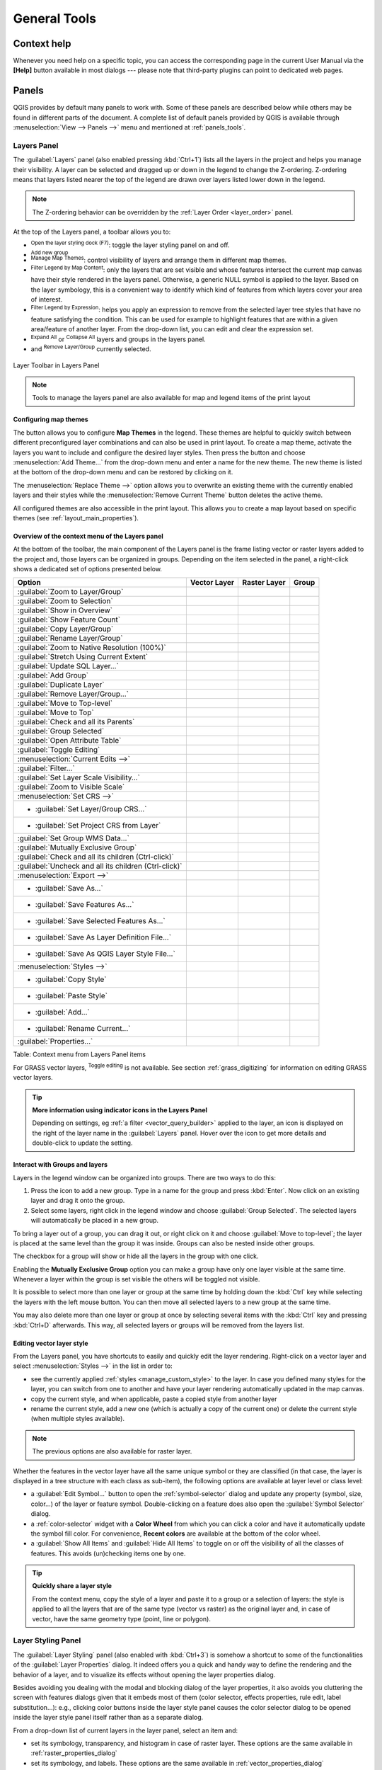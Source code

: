 .. only:: html

   |updatedisclaimer|

.. Purpose: This chapter aims to describe generic tools that can be used even
.. if the user is in another chapter.

.. _general_tools:

*************
General Tools
*************

.. only:: html

   .. contents::
      :local:

.. _`context_help`:

Context help
============

.. index::
   single: Context help

Whenever you need help on a specific topic, you can access the corresponding
page in the current User Manual via the
**[Help]** button available in most dialogs --- please note that third-party
plugins can point to dedicated web pages.

.. index:: Panels

Panels
=======
QGIS provides by default many panels to work with.
Some of these panels are described below while others may be found in different
parts of the document. A complete list of default panels provided by QGIS is
available through :menuselection:`View --> Panels -->` menu and mentioned at
:ref:`panels_tools`.

.. index:: Panels; Layers
.. _`label_legend`:

Layers Panel
------------

.. index::
   single: Legend

The :guilabel:`Layers` panel (also enabled pressing :kbd:`Ctrl+1`) lists all
the layers in the project and helps you
manage their visibility. A layer can be selected and dragged up or down in the
legend to change the Z-ordering. Z-ordering means that layers listed nearer the
top of the legend are drawn over layers listed lower down in the legend.

.. note:: The Z-ordering behavior can be overridden by the
   :ref:`Layer Order <layer_order>` panel.

At the top of the Layers panel, a toolbar allows you to:


* |symbology| :sup:`Open the layer styling dock (F7)`: toggle the layer styling
  panel on and off.
* |addGroup| :sup:`Add new group`
* |showMapTheme| :sup:`Manage Map Themes`: control visibility of layers and 
  arrange them in different map themes. 
* |filterMap| :sup:`Filter Legend by Map Content`: only the layers that are set
  visible and whose features intersect the current map canvas have their style
  rendered in the layers panel. Otherwise, a generic NULL symbol is applied to
  the layer. Based on the layer symbology, this is a convenient way to identify
  which kind of features from which layers cover your area of interest.
* |expressionFilter| :sup:`Filter Legend by Expression`: helps you apply an
  expression to remove from the selected layer tree styles that have no feature
  satisfying the condition. This can be used for example to highlight features
  that are within a given area/feature of another layer.
  From the drop-down list, you can edit and clear the expression set.
* |expandTree| :sup:`Expand All` or |collapseTree| :sup:`Collapse All`
  layers and groups in the layers panel.
* and |removeLayer| :sup:`Remove Layer/Group` currently selected.

.. _figure_layer_toolbar:

.. figure:: img/layer_toolbar.png
   :align: center

   Layer Toolbar in Layers Panel

.. note::
   Tools to manage the layers panel are also available for map
   and legend items of the print layout

.. index:: Map themes
.. _map_themes:

Configuring map themes
......................

The button |showMapTheme| allows you to configure **Map Themes** in the legend.
These themes are helpful to quickly switch between different preconfigured layer 
combinations and can also be used in print layout. 
To create a map theme, activate the layers you want to include and configure 
the desired layer styles. Then press the |showMapTheme| button and choose 
:menuselection:`Add Theme...` from the drop-down menu and enter a name for the new theme.
The new theme is listed at the bottom of the drop-down menu and can be restored by
clicking on it.

The :menuselection:`Replace Theme -->` option allows you to overwrite an existing theme
with the currently enabled layers and their styles while the 
:menuselection:`Remove Current Theme` button deletes the active theme.

All configured themes are also accessible in the print layout. This allows you
to create a map layout based on specific themes (see :ref:`layout_main_properties`).

Overview of the context menu of the Layers panel
................................................

At the bottom of the toolbar, the main component of the Layers panel is the
frame listing vector or raster layers added to the project and, those layers
can be organized in groups. Depending on the item selected in the panel, a
right-click shows a dedicated set of options presented below.

=================================================================  ==================  =================  =============
Option                                                             Vector Layer        Raster Layer       Group
=================================================================  ==================  =================  =============
|zoomToLayer| :guilabel:`Zoom to Layer/Group`                      |checkbox|          |checkbox|         |checkbox|
|zoomToLayer| :guilabel:`Zoom to Selection`                        |checkbox|          \                  \
|inOverview| :guilabel:`Show in Overview`                          |checkbox|          |checkbox|         \
:guilabel:`Show Feature Count`                                     |checkbox|          \                  \
:guilabel:`Copy Layer/Group`                                       |checkbox|          |checkbox|         |checkbox|
:guilabel:`Rename Layer/Group`                                     |checkbox|          |checkbox|         |checkbox|
|zoomActual| :guilabel:`Zoom to Native Resolution (100%)`          \                   |checkbox|         \
:guilabel:`Stretch Using Current Extent`                           \                   |checkbox|         \
|dbManager| :guilabel:`Update SQL Layer...`                        |checkbox|          \                  \
|addGroup| :guilabel:`Add Group`                                   \                   \                  |checkbox|
|duplicateLayer| :guilabel:`Duplicate Layer`                       |checkbox|          |checkbox|         \
|removeLayer| :guilabel:`Remove Layer/Group...`                    |checkbox|          |checkbox|         |checkbox|
:guilabel:`Move to Top-level`                                      |checkbox|          |checkbox|         \
:guilabel:`Move to Top`                                            |checkbox|          |checkbox|         |checkbox|
:guilabel:`Check and all its Parents`                              |checkbox|          |checkbox|         \
:guilabel:`Group Selected`                                         |checkbox|          |checkbox|         \
|openTable| :guilabel:`Open Attribute Table`                       |checkbox|          \                  \
|toggleEditing| :guilabel:`Toggle Editing`                         |checkbox|          \                  \
|allEdits| :menuselection:`Current Edits -->`                      |checkbox|          \                  \
:guilabel:`Filter...`                                              |checkbox|          \                  \
:guilabel:`Set Layer Scale Visibility...`                          |checkbox|          |checkbox|         \
:guilabel:`Zoom to Visible Scale`                                  |checkbox|          |checkbox|         \
:menuselection:`Set CRS -->`                                       |checkbox|          |checkbox|         \
* :guilabel:`Set Layer/Group CRS...`                               |checkbox|          |checkbox|         |checkbox|
* :guilabel:`Set Project CRS from Layer`                           |checkbox|          |checkbox|         \
:guilabel:`Set Group WMS Data...`                                  \                   \                  |checkbox|
|unchecked| :guilabel:`Mutually Exclusive Group`                   \                   \                  |checkbox|
:guilabel:`Check and all its children (Ctrl-click)`                \                   \                  |checkbox|
:guilabel:`Uncheck and all its children (Ctrl-click)`              \                   \                  |checkbox|
:menuselection:`Export -->`                                        |checkbox|          |checkbox|         |checkbox|
* :guilabel:`Save As...`                                           \                   |checkbox|         \
* :guilabel:`Save Features As...`                                  |checkbox|          \                  \
* :guilabel:`Save Selected Features As...`                         |checkbox|          \                  \
* :guilabel:`Save As Layer Definition File...`                     |checkbox|          |checkbox|         |checkbox|
* :guilabel:`Save As QGIS Layer Style File...`                     |checkbox|          |checkbox|         \
:menuselection:`Styles -->`                                        |checkbox|          |checkbox|         \
* :guilabel:`Copy Style`                                           |checkbox|          |checkbox|         \
* :guilabel:`Paste Style`                                          |checkbox|          |checkbox|         |checkbox|
* :guilabel:`Add...`                                               |checkbox|          |checkbox|         \
* :guilabel:`Rename Current...`                                    |checkbox|          |checkbox|         \
:guilabel:`Properties...`                                          |checkbox|          |checkbox|         \
=================================================================  ==================  =================  =============

Table: Context menu from Layers Panel items

For GRASS vector layers, |toggleEditing| :sup:`Toggle editing` is not available.
See section :ref:`grass_digitizing` for information on editing GRASS vector
layers.

.. tip:: **More information using indicator icons in the Layers Panel**

  Depending on settings, eg :ref:`a filter <vector_query_builder>` applied to
  the layer, an icon is displayed on the right of the layer name in the
  :guilabel:`Layers` panel. Hover over the icon to get more details and
  double-click to update the setting.


.. index:: Group, Layer
.. _group_layers_interact:

Interact with Groups and layers
...............................

Layers in the legend window can be organized into groups. There are two ways to
do this:

#. Press the |folder| icon to add a new group. Type in a name for
   the group and press :kbd:`Enter`. Now click on an existing layer and
   drag it onto the group.
#. Select some layers, right click in the legend window and choose
   :guilabel:`Group Selected`. The selected layers will automatically be placed
   in a new group.

To bring a layer out of a group, you can drag it out, or right click on it and
choose :guilabel:`Move to top-level`; the layer is placed at the same level than
the group it was inside. Groups can also be nested inside other groups.

The checkbox for a group will show or hide all the layers in the group
with one click.

Enabling the **Mutually Exclusive Group** option you can make a group have only
one layer visible at the same time.
Whenever a layer within the group is set visible the others will be toggled not visible.

It is possible to select more than one layer or group at the same time by
holding down the :kbd:`Ctrl` key while selecting the layers with the left mouse
button. You can then move all selected layers to a new group at the same time.

You may also delete more than one layer or group at once by selecting
several items with the :kbd:`Ctrl` key and pressing :kbd:`Ctrl+D` afterwards.
This way, all selected layers or groups will be removed from the layers list.

.. index:: Style

.. _editing_style_layer:

Editing vector layer style
...........................

From the Layers panel, you have shortcuts to easily and quickly edit the layer
rendering. Right-click on a vector layer and select :menuselection:`Styles -->`
in the list in order to:

* see the currently applied :ref:`styles <manage_custom_style>` to the layer. In
  case you defined many styles for the layer, you can switch from one to another
  and have your layer rendering automatically updated in the map canvas.
* copy the current style, and when applicable, paste a copied style from another layer
* rename the current style, add a new one (which is actually a copy of the current
  one) or delete the current style (when multiple styles available).

.. note:: The previous options are also available for raster layer.

Whether the features in the vector layer have all the same unique symbol or they are
classified (in that case, the layer is displayed in a tree structure with each class
as sub-item), the following options are available at layer level or class level:

* a :guilabel:`Edit Symbol...` button to open the :ref:`symbol-selector` dialog and
  update any property (symbol, size, color...) of the layer or feature symbol.
  Double-clicking on a feature does also open the :guilabel:`Symbol Selector` dialog.
* a :ref:`color-selector` widget with a **Color Wheel** from which you can click a
  color and have it automatically update the symbol fill color. For convenience,
  **Recent colors** are available at the bottom of the color wheel.
* a |showAllLayers| :guilabel:`Show All Items` and |hideAllLayers| :guilabel:`Hide All
  Items` to toggle on or off the visibility of all the classes of features. This avoids
  (un)checking items one by one.

.. tip:: **Quickly share a layer style**

    From the context menu, copy the style of a layer and paste it to a group
    or a selection of layers: the style is applied to all the layers that
    are of the same type (vector vs raster) as the original layer and,
    in case of vector, have the same geometry type (point, line or polygon).


.. index::
   single: Layer properties
   single: Panels; Style
.. _layer_styling_panel:

Layer Styling Panel
--------------------

The :guilabel:`Layer Styling` panel (also enabled with :kbd:`Ctrl+3`) is somehow
a shortcut to some of the functionalities of the :guilabel:`Layer Properties`
dialog. It indeed offers you a quick and handy way to define the rendering and the
behavior of a layer, and to visualize its effects without opening the layer
properties dialog.

Besides avoiding you dealing with the modal and blocking dialog of the layer
properties, it also avoids you cluttering the screen with features dialogs given
that it embeds most of them (color selector, effects properties, rule edit,
label substitution...): e.g., clicking color buttons inside the layer style panel
causes the color selector dialog to be opened inside the layer style panel itself
rather than as a separate dialog. 

From a drop-down list of current layers in the layer panel, select an item and:

* set its symbology, transparency, and histogram in case of raster layer. These
  options are the same available in :ref:`raster_properties_dialog`
* set its symbology, and labels. These options are the same available in
  :ref:`vector_properties_dialog`
* manage the associated style(s) as described in :ref:`manage_custom_style`
* follow the whole history of changes you applied to the layer style in the
  current project; you can therefore cancel or restore to any state by selecting
  it in the list and hit **[Apply]** button.

Another powerful feature of this panel is the :guilabel:`Live update` checkbox.
Tick it and your changes are automatically rendered in the map canvas as you go on.
You no longer need to hit the **[Apply]** button.

.. _figure_layer_styling:

.. figure:: img/layer_styling.png
    :align: center

    Defining a layer symbology from the layer styling panel

.. tip:: **Add custom tabs to the Layer Styling panel**

  Using :ref:`PyQGIS <PyQGIS-Developer-Cookbook>`, you can set new tabs to manage
  layer properties in the Layer Styling Panel. See
  https://nathanw.net/2016/06/29/qgis-style-dock-part-2-plugin-panels/ for an example.

.. Todo: Actually, what could be nice is to provide example in the Cookbook to have an
 internal and always guaranteed link (see #2071)

.. index:: Layers; Order
.. _layer_order:

Layer Order Panel
-----------------

By default, layers shown in QGIS map canvas are drawn following their order
in the :guilabel:`Layers` panel i.e., the higher a layer is in the panel, the
upper (hence, more visible) it'll be in the map view.

You can however choose another visibility logic and define an independent
drawing order for the layers with the :guilabel:`Layer Order` panel enabled
in :menuselection:`View --> Panels -->` menu or with :kbd:`Ctrl+9` command.
Check the |checkbox| :guilabel:`Control rendering order` box underneath
the list of layers and reorganize the layers in the panel as you want. This
order becomes the one applied to the map canvas.
For example, in figure_layer_order_, you can notice that the ``airports``
features are displayed over the ``alaska`` polygon despite their layers
placement in the Layers panel.

Unchecking the |checkbox| :guilabel:`Control rendering order` box will cause
a revert to default behavior.

.. _figure_layer_order:

.. figure:: img/layer_order.png
    :align: center

    Define a legend independent layer order

.. index::
   single: Map; Overview
   single: Panels; Overview
.. _`overview_panels`:

Overview Panel
--------------

The :guilabel:`Overview` panel (:kbd:`Ctrl+8`) can constantly display a map with
full extent view of some of the layers. The Overview map is filled with layers
using the :guilabel:`Show in Overview` option from the :menuselection:`Layer`
menu or in the layer contextual menu. Within the view,
a red rectangle shows the current map canvas extent, helping you to quickly
determine which area of the whole map you are currently viewing. If you
click-and-drag the red rectangle in the overview frame, the main map view
extent will update accordingly.

Note that labels are not rendered to the map overview even
if the layers used in the map overview have been set up for labeling.

.. index::
   single: Log messages
   single: Panels; Log messages

.. _`log_message_panel`:

Log Messages Panel
------------------

When loading or processing some operations, you can track and follow messages
that appear in different tabs using the |messageLog| :guilabel:`Log Messages Panel`.
It can be activated using the most right icon in the bottom status bar.


.. index:: Undo, Redo
   single: Panels; Undo
   single: Panels; Redo

.. _`undo_redo_panel`:

Undo/Redo Panel
---------------

For each layer being edited, the :guilabel:`Undo/Redo` (:kbd:`Ctrl+5`) panel
shows the list of actions done, allowing
to quickly undo a set of actions by simply selecting the action listed above.
More details at :ref:`Undo and Redo edits <undoredo_edits>`.

.. index::
   single: Panels; Statistic
   single: Statistic

.. _`statistical_summary`:

Statistical Summary Panel
--------------------------

This panel can show some statistics on a specific vector layers. The panel
allows users to choose:

* the vector layer;
* the column or the expression;
* filter statistics to selected features;
* refresh the informations;
* the statistics information to display with the bottom right button.

Statistic information available are (depending on the field's type):

================================== ============ ============  ============  ============
 Statistics                         String       Integer       Float         Date
================================== ============ ============  ============  ============
Count                               |checkbox|   |checkbox|    |checkbox|    |checkbox|
Count Distinct Value                |checkbox|                               |checkbox|
Count Missing value                 |checkbox|                               |checkbox|
Sum                                              |checkbox|    |checkbox|
Mean                                             |checkbox|    |checkbox|    |checkbox|
Standard Deviation                               |checkbox|    |checkbox|
Standard Deviation on Sample                     |checkbox|    |checkbox|
Minimal value                       |checkbox|   |checkbox|    |checkbox|    |checkbox|
Maximal value                       |checkbox|   |checkbox|    |checkbox|    |checkbox|
Range                                            |checkbox|    |checkbox|    |checkbox|
Minority                                         |checkbox|    |checkbox|
Majority                                         |checkbox|    |checkbox|
Variety                                          |checkbox|    |checkbox|
First Quartile                                   |checkbox|    |checkbox|
Third Quartile                                   |checkbox|    |checkbox|
Inter Quartile Range                             |checkbox|    |checkbox|
Minimum Length                      |checkbox|
Maximum Length                      |checkbox|
================================== ============ ============  ============  ============

Table: Statistics available for each field type

.. _figure_statistical_summary:

.. figure:: img/statistical_summary.png
    :align: center

    Show statistics on a field


.. index:: Nesting projects, Embed layers and groups
.. _nesting_projects:

Nesting Projects
================

Sometimes, you'd like to keep in different projects a bunch of layers with the
same style. You can either create a :ref:`default style <store_style>` for
these layers or embed them from another project to save you tons of work.

Embed layers and groups from an existing project has some advantages over
styling:

* all types of layers (vector or raster, local or online...) can be added
* fetching groups and layers, you can keep the same tree structure of the
  "background" layers in your different projects
* While the embedded layers are editable, you can't change their properties
  such as symbology, labels, forms, default values, actions... This ensures
  homogeneity throughout the projects
* modify the items in the original project and changes are propagated to all
  the other projects.

If you want to embed content from other project files into your project, select
:menuselection:`Layer --> Embed Layers and Groups` and:

#. Press |browseButton| to look for a project; you can see the content of the
   project (see figure_embed_dialog_).
#. Press :kbd:`Ctrl` ( or |osx| :kbd:`Cmd`) and click on the layers and
   groups you wish to retrieve.
#. Press **[OK]**. The selected layers and groups are embedded in the Layer
   panel and can be visualized in the map canvas now. Names of embedded items
   appear in italic to distinguish them from regular layers and groups.

.. _figure_embed_dialog:

.. figure:: img/embed_dialog.png
   :align: center

   Select layers and groups to embed

Like any other layer, an embedded layer can be removed from the project by
right-click on the layer and choose |removeLayer| :sup:`Remove`.

.. tip:: **Change rendering of an embedded layer**

 It's not possible to change rendering of an embedded layer, unless you make
 the changes in the original project file. However, right-click on a layer and
 select :guilabel:`Duplicate` creates a layer which is fully-featured and not
 dependent to the original project. You can then safely remove the linked
 layer.


Working with map canvas
=======================

.. index:: Rendering
.. _`redraw_events`:

Rendering
---------

By default, QGIS renders all visible layers whenever the map canvas is
refreshed. The events that trigger a refresh of the map canvas include:

*  Adding a layer
*  Panning or zooming
*  Resizing the QGIS window
*  Changing the visibility of a layer or layers

QGIS allows you to control the rendering process in a number of ways.

.. index:: Rendering scale dependent, Scale
.. _`label_scaledepend`:

Scale Dependent Rendering
.........................

Scale-dependent rendering allows you to specify the minimum and maximum scales
at which a layer (raster or vector) will be visible. To set scale-dependent rendering,
open the :guilabel:`Properties` dialog by double-clicking on the layer in the legend.
On the :guilabel:`Rendering` tab, tick the |checkbox| :guilabel:`Scale
dependent visibility` checkbox and enter the :guilabel:`Minimum (exclusive)` and
:guilabel:`Maximum (inclusive)` scale values.

You can also activate the scale dependent visibility on a layer from the Layers panel.
Right-click on the layer and in the context menu, select :guilabel:`Set Layer Scale Visibility`.

The |mapIdentification| :sup:`Set to current canvas scale` button helps you use
the current map canvas scale as boundary of the range visibility.


.. note::
   When a layer is not rendered in the map canvas due to the map scale out of
   its visibility scale range, the layer is greyed in the Layers panel and
   a new option :guilabel:`Zoom to Visible Scale` appears in the layer context menu.
   Select it and the map is zoomed to the layer's nearest visibility scale.


.. _`label_controlmap`:

Controlling Map Rendering
.........................

Map rendering can be controlled in various ways, as described below.

.. index:: 
   single: Rendering; Suspending
.. _`label_suspendrender`:

Suspending Rendering
^^^^^^^^^^^^^^^^^^^^

To suspend rendering, click the |checkbox| :guilabel:`Render` checkbox in the
lower right corner of the status bar. When the |checkbox| :guilabel:`Render`
checkbox is not checked, QGIS does not redraw the canvas in response to any of
the events described in section :ref:`redraw_events`. Examples of when you
might want to suspend rendering include:

* Adding many layers and symbolizing them prior to drawing
* Adding one or more large layers and setting scale dependency before drawing
* Adding one or more large layers and zooming to a specific view before drawing
* Any combination of the above

Checking the |checkbox| :guilabel:`Render` checkbox enables rendering and
causes an immediate refresh of the map canvas.


.. index::
   single: Rendering; Options
   single: Layers; Initial visibility
.. _`label_settinglayer`:

Setting Layer Add Option
^^^^^^^^^^^^^^^^^^^^^^^^

You can set an option to always load new layers without drawing them. This
means the layer will be added to the map, but its visibility checkbox in the
legend will be unchecked by default. To set this option, choose menu option
:menuselection:`Settings --> Options` and click on the :guilabel:`Rendering`
tab. Uncheck the |checkbox| :guilabel:`By default new layers added to the map
should be displayed` checkbox. Any layer subsequently added to the map will be off
(invisible) by default.


.. index::
   single: Rendering; Halting
.. _label_stoprender:

Stopping Rendering
^^^^^^^^^^^^^^^^^^

To stop the map drawing, press the :kbd:`ESC` key. This will halt the refresh of
the map canvas and leave the map partially drawn. It may take a bit of time
between pressing :kbd:`ESC` and the time the map drawing is halted.

.. note::
   It is currently not possible to stop rendering --- this was disabled in the Qt4
   port because of User Interface (UI) problems and crashes.


.. index::
   single: Rendering; Quality
.. _`label_renderquality`:

Influence Rendering Quality
^^^^^^^^^^^^^^^^^^^^^^^^^^^

QGIS has an option to influence the rendering quality of the map. Choose menu
option :menuselection:`Settings --> Options`, click on the :guilabel:`Rendering`
tab and select or deselect |checkbox| :guilabel:`Make lines appear less jagged
at the expense of some drawing performance`.

.. index::
   single: Rendering; Speed-up

Speed-up rendering
^^^^^^^^^^^^^^^^^^

There are some settings that allow you to improve rendering speed. Open the QGIS options
dialog using :menuselection:`Settings --> Options`, go to the :guilabel:`Rendering`
tab and select or deselect the following checkboxes:

* |checkbox| :guilabel:`Use render caching where possible to speed up redraws`
* |checkbox| :guilabel:`Render layers in parallel using many CPU cores` and then
  set the |checkbox| :guilabel:`Max cores to use`.
* The map renders in the background onto a separate image and each
  |checkbox| :guilabel:`Map Update interval`, the content from this
  (off-screen) image will be taken to update the visible screen representation.
  However, if rendering finishes faster than this duration, it will be shown
  instantaneously.
* With |checkbox| :guilabel:`Enable Feature simplification by default for newly
  added layers`, you simplify features' geometry (less nodes) and as  a result,
  they quickly display.
  Be aware that you can also face rendering inconsistencies.


.. index:: Zoom, Pan, Map navigation
.. _zoom_pan:

Zooming and Panning
-------------------

QGIS provides tools to zoom and pan to your area of interest.

Apart from using the |pan| :sup:`pan` and |zoomIn|
:sup:`zoom-in` / |zoomOut| :sup:`zoom-out` icons on the toolbar
with the mouse, navigating can also be done with the mouse wheel, spacebar
and the arrow keys. A :guilabel:`Zoom factor` can be set under the
:menuselection:`Settings -->` |options| :menuselection:`Options --> Map tools`
menu to define the scale behavior while zooming.

With the mouse wheel
....................

You can press the mouse wheel to pan inside of the main window (on macOS,
you may need to hold :kbd:`cmd` key).
You can roll the mouse wheel to zoom in and out on the map; the mouse
cursor position will be the center of the zoomed area of interest.
Holding down :kbd:`Ctrl` while rolling the mouse wheel results in a finer zoom.

With the arrow keys
...................

Panning the map is possible with the arrow keys.
Place the mouse cursor inside the map area, and click on the right arrow key
to pan east, left arrow key to pan west, up arrow key to pan north, and down
arrow key to pan south.

You can also use the space bar to temporarily cause mouse movements to pan
the map. The :kbd:`PgUp` and :kbd:`PgDown` keys on your keyboard will cause
the map display to zoom in or out following the zoom factor set. Pressing
:kbd:`Ctrl +` or :kbd:`Ctrl -` also performs an immediate zoom in/out
on the map canvas.

When certain map tools are active (Identify, Measure...), you can perform a zoom by
holding down :kbd:`Shift` and dragging a rectangle on the map to zoom to that area.
This is enabled for the map tools which are not selection tools (since they
use :kbd:`Shift` for adding to selection) nor edit tools.


.. index::
   single: Bookmarks
   see: Spatial bookmarks; Bookmarks
.. _`sec_bookmarks`:

Spatial Bookmarks
-----------------

Spatial Bookmarks allow you to "bookmark" a geographic location and return to
it later. By default, bookmarks are saved on the computer, meaning that they are available
from any project in the same computer. If you wish to store the bookmark in the project
file (:file:`.qgs`) then you can do this by selecting the :guilabel:`In Project` checkbox.

Creating a Bookmark
...................

To create a bookmark:

#. Zoom or pan to the area of interest.
#. Select the menu option :menuselection:`View --> New Bookmark` or press
   :kbd:`Ctrl-B`. The Spatial Bookmark panel opens with the newly created bookmark.
#. Enter a descriptive name for the bookmark (up to 255 characters).
#. Check the :guilabel:`In Project` box if you wish to save the bookmark in the project file.
#. Press :kbd:`Enter` to add the bookmark or click elsewhere.

Note that you can have multiple bookmarks with the same name.

Working with Bookmarks
......................

To use or manage bookmarks, select the menu option :menuselection:`View --> Show
Bookmarks` or press :kbd:`Ctrl+7`. The :guilabel:`Spatial Bookmarks`
panel allows you to:

* Zoom to a Bookmark: select the desired bookmark and then click
  :guilabel:`Zoom To Bookmark`. You can also zoom to a bookmark by
  double-clicking on it.
* Delete a Bookmark: select the bookmark and click :guilabel:`Delete Bookmark`.
  Confirm your choice.
* Import or Export a bookmark: To share or transfer your bookmarks between
  computers you can use the :guilabel:`Import/Export Bookmarks` pull down menu
  in the :guilabel:`Spatial Bookmarks` dialog. All the bookmarks are transferred.


.. index:: Decorations
.. _decorations:

Decorations
-----------

The Decorations of QGIS include the Grid, the Copyright Label, the North Arrow
and the Scale Bar. They are used to 'decorate' the map by adding cartographic
elements.

.. index:: Grid
.. _grid_decoration:

Grid
....

|transformed| :sup:`Grid` allows you to add a coordinate grid and coordinate
annotations to the map canvas.

.. _figure_decorations_grid:

.. figure:: img/grid_dialog.png
   :align: center

   The Grid Dialog

#. Select from menu :menuselection:`View --> Decorations --> Grid`.
   The dialog starts (see figure_decorations_grid_).
#. Activate the |checkbox| :guilabel:`Enable grid` checkbox and set grid
   definitions according to the layers loaded in the map canvas.
#. Activate the |checkbox| :guilabel:`Draw annotations` checkbox and set
   annotation definitions according to the layers loaded in the map canvas.
#. Click **[Apply]** to verify that it looks as expected or **[OK]** if you're satisfied.

.. index:: Copyright
.. _copyright_decoration:

Copyright Label
...............

|copyrightLabel| :sup:`Copyright label` adds a copyright label using the text
you prefer to the map.

.. _figure_decorations_copyright:

.. figure:: img/copyright.png
   :align: center

   The Copyright Dialog

#. Select from menu :menuselection:`View --> Decorations --> Copyright Label`.
   The dialog starts (see figure_decorations_copyright_).
#. Make sure the |checkbox| :guilabel:`Enable Copyright Label` checkbox is
   checked.
#. Enter the text you want to place on the map. You can use HTML as
   shown in the example.
#. Choose the placement of the label from the :guilabel:`Placement`
   |selectString| combo box.
#. You can refine the placement of the item by setting a Horizontal and/or Vertical
   `Marging from (Canvas) Edge`. These values can be a distance in **Millimeter** or
   **Pixels** or set as **Percentage** of the width or height of the map canvas.
#. You can change the color to apply.
#. Click **[Apply]** to verify that it looks as expected or **[OK]** if you're satisfied.

In the example above, which is the default, QGIS places a copyright symbol
followed by the date in the lower right-hand corner of the map canvas.

.. index:: North arrow
.. _northarrow_decoration:

North Arrow
...........

|northArrow| :sup:`North Arrow` places a simple north arrow on the map canvas.
Currently, there is only one style available. You can adjust the angle of the
arrow or let QGIS set the direction automatically.
If you choose to let QGIS determine the direction, it makes its best guess
as to how the arrow should be oriented.
For placement of the arrow, you have four options, corresponding to
the four corners of the map canvas.
You can refine the placement of the arrow by setting a Horizontal and/or Vertical
`Marging from (Canvas) Edge`. These values can be a distance in **Millimeter** or
**Pixels** or set as **Percentage** of the width or height of the map canvas.

.. _figure_decorations_north:

.. figure:: img/north_arrow_dialog.png
   :align: center

   The North Arrow Dialog

.. index:: Scale bar
.. _scalebar_decoration:

Scale Bar
.........

|scaleBar| :sup:`Scale Bar` adds a simple scale bar to the map canvas. You
can control the style and placement, as well as the labelling of the bar.

.. _figure_decorations_scale:

.. figure:: img/scale_bar_dialog.png
   :align: center

   The Scale Bar Dialog

QGIS only supports displaying the scale in the same units as your map frame.
So if the units of your layers are in meters, you can't create a scale bar in
feet. Likewise, if you are using decimal degrees, you can't create a scale
bar to display distance in meters.

To add a scale bar:

#. Select from menu :menuselection:`View --> Decorations --> Scale Bar`.
   The dialog starts (see figure_decorations_scale_).
#. Make sure the |checkbox| :guilabel:`Enable scale bar` checkbox is checked.
#. Choose the style from the :guilabel:`Scale bar style` |selectString|
   combo box.
#. Select the color for the bar :guilabel:`Color of bar` |selectColor| or use
   the default black color.
#. Set the :guilabel:`Size of bar` |selectNumber|.
#. Optionally, check |checkbox| :guilabel:`Automatically snap to round number
   on resize` to display values easy-to-read.
#. Choose the placement from the :guilabel:`Placement` |selectString| combo box.
#. You can refine the placement of the item by setting a Horizontal and/or Vertical
   `Marging from (Canvas) Edge`. These values can be a distance in **Millimeter** or
   **Pixels** or set as **Percentage** of the width or height of the map canvas.
#. Click **[Apply]** to verify that it looks as expected or **[OK]** if you're satisfied.

.. tip::

   **Settings of Decorations**

   When you save a :file:`.qgs` project, any changes you have made to Grid,
   North Arrow, Scale Bar and Copyright will be saved in the project and restored
   the next time you load the project.


.. index::
   single: Annotation
   see: Annotation; Form annotation
.. _sec_annotations:

Annotation Tools
----------------

Annotations are information added to the map canvas and shown within a
balloon. These information can be of different types and annotations are 
added using the corresponding tools in the :guilabel:`Attributes Toolbar`:

* |textAnnotation| :sup:`Text Annotation` for custom formatted text;
* |formAnnotation| :sup:`Html Annotation` to place the content of an :file:`html`
  file ;
* |saveAsSVG| :sup:`SVG Annotation` to add an :file:`SVG` symbol;
* |formAnnotation| :sup:`Form Annotation`: useful to display attributes
  of a vector layer in a customized :file:`ui` file (see figure_custom_annotation_).
  This is similar to the :ref:`custom attribute forms <provide_ui_file>`,
  but displayed in an annotation item. Also see this video
  https://youtu.be/0pDBuSbQ02o?t=2m25s from Tim Sutton for more information.

.. _figure_custom_annotation:

.. figure:: img/custom_annotation.png
   :align: center

   Customized qt designer annotation form

.. Todo: Ideally, to sync with the text, this screen shot should not show the
 dialog of form annotation but instead different forms in action, this will be all
 about showing what an annotation looks like.
 Annotation dialog will need to be shown only when it's described (which is done below)
 
To add an annotation, select the corresponding tool and click on the map canvas.
An empty balloon is added. Double-click on it and a dialog opens with various
options. This dialog is almost the same for all the annotation types:

* at the top, a file selector to fill with the path to a :file:`html`, :file:`svg`
  or :file:`ui` file depending on the type of annotation. For text annotation,
  you have instead to enter your message in a text box and set its rendering with
  provided font tools;
* |checkbox| :guilabel:`Fixed map position`: when unchecked, the balloon placement
  is based on a screen position (instead of the map), meaning that it's always shown
  regardless the map canvas extent;
* :guilabel:`Linked layer`: allows the annotation to be associated with a map layer
  and visible only when that layer is visible; 
* :guilabel:`Map marker`: using :ref:`QGIS symbols <symbol-selector>`, allows to
  set the symbol to display at the balloon anchor position (shown only when
  :guilabel:`Fixed map position` is checked);
* :guilabel:`Frame style`: Allows to set the frame background color, transparency,
  stroke color or width... of the balloon using QGIS symbols;
* :guilabel:`Contents margins`: set interior margins of the annotation frame.

.. _figure_annotation:

.. figure:: img/annotation.png
   :align: center

   Annotation text dialog

Annotation can be selected when an annotation tool is enabled. Then it can be
moved by map position (by dragging the map marker) or by moving only the balloon.
Also the |annotation| :sup:`Move Annotation` tool allows you to move the
balloon on the map canvas.

To delete an annotation, select it and either press the :kbd:`DEL` or :kbd:`Backspace`
button or either double-click and press the **[Delete]** button in its properties dialog.

.. note::
   If you press :kbd:`Ctrl+T` while an :guilabel:`Annotation` tool (move annotation,
   text annotation, form annotation) is active, the visibility states of the items
   are inverted.

.. tip:: **Layout the map with annotations**

  You can print or export annotations with your map to various formats using:

  * map canvas export tools available in :menuselection:`Project` menu;
  * or :ref:`print layout <create-output>`: in that case you need to check the
    :guilabel:`Draw map canvas items` in the corresponding map item properties.


.. index::
   pair: Tools; Measure
.. _`sec_measure`:

Measuring
---------

General information
...................

QGIS provides four means of measuring geometries:

* the interactive measurement tools |measure|,
* measuring in the |calculateField| :sup:`Field Calculator`,
* derived measures in the :ref:`identify` tool,
* and a vector analysis tool: :menuselection:`Vector --> Geometry Tools -->
  Export/Add Geometry Columns`

Measuring works within projected coordinate systems (e.g., UTM) and unprojected
data. The first three measuring tools behave equally to global project settings:

* If :guilabel:`"on the fly" CRS transformation` (see :ref:`otf_transformation`)
  is enabled, the default measurement metric is
  - different from most other GIS - ellipsoidal, using the ellipsoid defined in
  :menuselection:`File --> Project properties --> General`. This is true both
  when geographic and projected coordinate systems are defined for the project.
* If you want to calculate the projected / planimetric area or distance using cartesian
  maths, the measurement ellipsoid has to be set to "None / Planimetric"
  (:menuselection:`File --> Project properties --> CRS`). However,
  with a geographic (= unprojected) CRS defined for the data and project, area and
  distance measurement will be ellipsoidal.
* If :guilabel:`"on the fly" CRS transformation` is disabled, the measurement
  metric is planimetric when the project coordinate system is projected and
  ellipsoidal when the project coordinate system is unprojected / geographic.

However, neither the identify tool nor the field calculator will transform your
data to the project CRS before measuring. If you want to achieve this, you have
to use the vector analysis tool: :menuselection:`Vector --> Geometry Tools -->
Export/Add Geometry Columns`. Here, measurement is by default planimetric except
if you choose the ellipsoidal measure.

Measure length, areas and angles interactive
............................................
   
Click the |measure| icon in the Attribute toolbar to begin measurements.
The downward arrow near the icon helps you switch to the convenient tool to measure
|measure| length, |measureArea| area or |measureAngle| angle.
The default unit used in the dialog is the one set in :menuselection:`Project -->
Project Properties --> General` menu.

.. note:: **Configuring the measure tool**

   While measuring length or area, clicking the :guilabel:`Configuration` button
   at the bottom of the widget helps you define in menu :menuselection:`Settings -->
   Options --> Map Tools` the rubberband color, the precision of the measurements
   and the unit behavior. You can also choose your preferred measurement or angle
   units but keep in mind that those values are superseded in the current project
   by options made in :menuselection:`Project --> Project Properties --> General` menu.

All measuring modules use the snapping settings from the digitizing module (see
section :ref:`snapping_tolerance`). So, if you want
to measure exactly along a line feature, or around a polygon feature, first set
its layer snapping tolerance. Now, when using the measuring
tools, each mouse click (within the tolerance setting) will snap to that layer.

.. index::
   single: Measure; Distances
   single: Measure; Areas
   single: Measure; Angles

By default, |measure| :sup:`Measure Line`: QGIS measures real distances
between given points according to a defined ellipsoid.
The tool then allows you to click points on the map. Each segment length,
as well as the total, shows up in the measure window.
To stop measuring, click your right mouse button.

Note that you can use the drop-down list near the total to interactively change
the measurement units while measuring. This unit is kept for the widget until
a new or another project is opened.

The :guilabel:`Info` section in the dialog explains how calculations are made
according to CRS settings available.

.. %FixMe: currently, validating the Settings --> Options dialog revert any change
   made on units in the measurement dialog (see http://hub.qgis.org/issues/15436
   bug or not? should it be documented?)

.. _figure_measure_length:

.. figure:: img/measure_line.png
   :align: center

   Measure Distance

|measureArea| :sup:`Measure Area`: Areas can also be measured. In the
measure window, the accumulated area size appears. Right-click to stop drawing.
The Info section is also available as well as the ability to switch between
different area units.

.. _figure_measure_area:

.. figure:: img/measure_area.png
   :align: center

   Measure Area

|measureAngle| :sup:`Measure Angle`: You can also measure angles. The
cursor becomes cross-shaped. Click to draw the first segment of the angle you
wish to measure, then move the cursor to draw the desired angle. The measure
is displayed in a pop-up dialog.

.. _figure_measure_angle:

.. figure:: img/measure_angle.png
   :align: center

   Measure Angle

Interacting with features
=========================

.. index::
   see: Select; Selection tools
   single: Selection tools; Select all
   single: Selection tools; Invert selection
   single: Selection tools; Select by expression
   single: Selection tools; Select by form
   single: Selection tools; Select by polygon
   single: Selection tools; Select by freehand
   single: Selection tools; Select by rectangle
   single: Selection tools; Select by radius
   pair: Select; Deselect

.. _`sec_selection`:

Selecting features
------------------

QGIS provides several tools to select features in the map canvas. Selection
tools are available in :menuselection:`View --> Select` menu or in the
:guilabel:`Attributes toolbar`.

.. note::

   Selection tools work with the currently active layer.

Selecting manually in the map canvas
....................................

To select one or several features with the mouse, you can use one of the following
tools:

* |selectRectangle| :sup:`Select Features by area or single click`
* |selectPolygon| :sup:`Select Features by Polygon`
* |selectFreehand| :sup:`Select Features by Freehand`
* |selectRadius| :sup:`Select Features by Radius`

.. note:: Except the |selectPolygon| :sup:`Select Features by Polygon` tool, these 
   manual selection tools allow you to select feature(s) in the map canvas with a
   single click.

While using the |selectRectangle| :guilabel:`Select Feature(s)` tool,
holding :kbd:`Shift` or :kbd:`Ctrl` toggles whether feature is selected
(ie either adds to the current selection or remove from it).

For the other tools, different behaviors can be performed holding:

* :kbd:`Shift`: add features to the current selection
* :kbd:`Ctrl`: substract features from the current selection
* :kbd:`Ctrl + Shift`: intersect with current selection, ie only keep
  overlapping features from the current selection
* :kbd:`Alt`: select features that are totally within the selection shape.
  Combined to :kbd:`Shift` or :kbd:`Ctrl` keys, you can add or substract
  features to/from the current selection.

.. _automatic_selection:

Automatic selection
...................

The other selection tools, also available from the :ref:`Attribute table 
<sec_attribute_table>`, perform a selection based on feature's attribute
or its selection state (note that attribute table and map canvas show the
same information, so if you select one feature in attribute table, it will
be selected in map canvas also):

* |expressionSelect| :sup:`Select By Expression...` allows user to select
  features using expression dialog. 
* |formSelect| :sup:`Select Features By Value...` or press :kbd:`F3`
* |deselectAll| :sup:`Deselect Features from All Layers` or press
  :kbd:`Ctrl+Shift+A` to deselect all selected features in all layers.
* |selectAll| :sup:`Select All Features` or press :kbd:`Ctrl+A` to select all
  features in the current layer.
* |invertSelection| :sup:`Invert Feature Selection` to invert the selection in
  the current layer.


For example, if you want to find regions that are boroughs from
:file:`regions.shp` of the QGIS sample data, you can use the |expressionSelect|
:sup:`Select features using an Expression` icon. Then, you open the
:guilabel:`Fields and Values` menu and choose the field that you want to query.
Double-click the field 'TYPE_2' and also click **[Load all unique values]**
in the right panel. From the list, choose and double-click 'Borough'. In the
:guilabel:`Expression` field, then you'd write the following query:

::

 "TYPE_2"  =  'Borough'

From the expression builder dialog, you can also use the :menuselection:`Function
list --> Recent (Selection)` to make a selection that you used before. The
dialog remembers the last 20 used expressions. See :ref:`vector_expressions`
chapter for more information and some example.


.. tip:: **Save your selection into a new file**
   
   Users can save selected features into a **New Temporary Scratch Layer** or a
   **New Vector Layer** using :menuselection:`Edit --> Copy Features` and
   :menuselection:`Edit --> Paste Features as` in the wanted format.

.. index::
   single: Selection tools; Select by value

.. _select_by_value:

Select Features By Value
........................

This selection tool opens the layer's feature form allowing the user to choose,
for each field, which value to look for, if the search should be case sensitive,
and the operation that should be used.

.. _figure_filter_form:

.. figure:: img/select_by_value.png
   :align: center

   Filter/Select features using form dialog

Alongside each field, there is a drop-down list with the operation options to
control the search behaviour. The common options are:

* :guilabel:`Exclude Field` - The field will not be used for searching
* :guilabel:`Equal to (=)`
* :guilabel:`Not equal to`
* :guilabel:`Is missing (null)`
* :guilabel:`Is not missing (not null)`

For numeric and datetime fields, the additional options are:

* :guilabel:`Greater than (>)`
* :guilabel:`Less than (<)`
* :guilabel:`Greater than or equal to (>=)`
* :guilabel:`Less than or equal to (<=)`
* :guilabel:`Between (inclusive)`
* :guilabel:`Is not between (inclusive)`

For text fields, the additional options are:

* :guilabel:`Contains`
* :guilabel:`Does not contain`
* :guilabel:`Starts with`
* :guilabel:`Ends with`

For the text options above, it is also possible to use the |checkbox|
:guilabel:`Case sensitive` option.

After setting all search options, you can use the :guilabel:`Select features`
button to select the matching features. The drop-down options are:

* :guilabel:`Select features`
* :guilabel:`Add to current selection`
* :guilabel:`Filter current selection`
* :guilabel:`Remove from current current selection`

You can also clean all search options using the :guilabel:`Reset form` button.

Once the conditions are set, you can also either:

* :guilabel:`Zoom to features` in the map canvas without the need of a preselection;
* or :guilabel:`Flash features`, highlighting the concerned features. This is a
  handy way to identify a feature without selection or using the Identify tool.
  Note that the flash does not alter the map canvas extent and would be visible only
  if the feature resides in the current canvas.

.. index::
   single: Identify features
.. _`identify`:

Identifying Features
--------------------

The Identify tool allows you to interact with the map canvas and get information
on features in a pop-up window. To identify features, use:

* :menuselection:`View --> Identify Features` menu,
* or press :kbd:`Ctrl + Shift + I` (or |osx| :kbd:`Cmd + Shift + I`),
* or click the |identify| :sup:`Identify Features` icon on the Attributes toolbar.

Using the Identify Features tool
................................

QGIS offers two ways to identify features with the |identify|
:sup:`Identify Features` tool:

* **left click** will identify features according to the mode set in the
  :guilabel:`Identify Results` panel
* **right click** will fetch all the snapped features from all the visible layers.
  This will open a context menu, allowing the user to choose more precisely the
  features to identify or the action to execute on it.

.. tip:: **Filter the layers to query with the Identify Features tool**

   Uncheck the :guilabel:`Identifiable` column in :menuselection:`Project -->`
   (or |kde| :menuselection:`Settings -->`), :menuselection:`Project
   Properties --> Identify layers` menu in front of a layer to avoid it
   being queried when using the |identify| :sup:`Identify Features` in a mode
   other than **Current Layer**. This is a handy way to return features from only
   layers that are of interest for you.

If you click on feature(s), the :guilabel:`Identify Results` dialog will list
information about the clicked feature(s). The default view is a tree view where
the first item is the name of the layer and its children are its identified feature(s).
Each feature is described by the name of a field along with its value.
This field is the one set in :menuselection:`Layer Properties --> Display`.
Then follows all the other information about the feature.

Feature informations
....................

The Identify Results dialog can be customized to display custom fields, but by
default it will display three kinds of information:

.. index:: Actions

* **Actions**: Actions can be added to the identify feature windows.
  The action is run by clicking on the action label. By default, only one action
  is added, namely ``View feature form`` for editing. You can define more actions
  in the layer's properties dialog (see :ref:`actions_menu`).
* **Derived**: This information is calculated or derived from other information.
  This includes:

  * general information about the feature and its geometry: feature id, length or perimeter
    and area in map units depending on its geometry, the count of spatial parts and
    the number of the clicked part in case of multi-geometry, the count of vertices in
    the feature and the number of the closest one to the point clicked
  * coordinates information: the X and Y (and Z/M if available) coordinate values of the
    clicked point, the feature closest vertex and its first and last vertices.
    In case you click on a curved line using the info tool, QGIS will also display the
    radius of that section in the panel result.

* **Data attributes**: This is the list of attribute fields and values for the
  feature that has been clicked.

.. note:: Links in feature's attributes are clickable from the :guilabel:`Identify
   Results` panel and will open in your default web browser.
   
.. _figure_identify:

.. figure:: img/identify_features.png
   :align: center

   Identify Results dialog

The Identify Results dialog
...........................

At the top of the window, you have seven icons:

* |expandTree| :sup:`Expand tree`
* |collapseTree| :sup:`Collapse tree`
* |expandNewTree| :sup:`Default behavior` to define whether next
  identified features information should be collapsed or expanded
* |propertyItem| :sup:`View the feature form`
* |deselectAll| :sup:`Clear Results`
* |editCopy| :sup:`Copy selected feature to clipboard`
* |filePrint| :sup:`Print selected HTML response`

At the bottom of the window, you have the :guilabel:`Mode` and :guilabel:`View`
comboboxes.
With the :guilabel:`Mode` combobox you can define from which layers features
should be identified:

* **Current layer** : only features from the selected layer are identified. The
  layer may not be visible in the canvas.
* **Top down, stop at first**: for only features from the upper visible layer.
* **Top down**: for all features from the visible layers. The results are shown in
  the panel.
* and **Layer selection**: opens a context menu where the user selects the layer to
  identify features from. Operates like a right-click. Only the chosen features
  will be shown in the result panel.

.. note:: **Identify tool configuration**

   You can configure the identify feature in :menuselection:`Project -->
   Project Properties` in the :guilabel:`Identify layers` tab. The table allows
   user to select layer(s) that can be used by this tool to identify features
   (column :guilabel:`Identifiable`). You can also put this layer in read-only
   mode with the checkbox in the last column.

The :guilabel:`View` can be set as **Tree**, **Table** or **Graph**.
'Table' and 'Graph' views can only be set for raster layers.

The identify tool allows you to |checkbox|:guilabel:`Auto open a form`.
If checked, each time a single feature is identified QGIS will open a form
showing its attributes. This is a handy way to quickly edit a feature's attributes.

Other functions can be found in the context menu of the identified item. For
example, from the context menu you can:

* View the feature form
* Zoom to feature
* Copy feature: Copy all feature geometry and attributes
* Toggle feature selection: Adds identified feature to selection
* Copy attribute value: Copy only the value of the attribute that you click on
* Copy feature attributes: Copy the attributes of the feature
* Clear result: Remove results in the window
* Clear highlights: Remove features highlighted on the map
* Highlight all
* Highlight layer
* Activate layer: Choose a layer to be activated
* Layer properties: Open layer properties window
* Expand all
* Collapse all


.. index:: Save properties, Save style, QML, SLD
.. _save_layer_property:

Save and Share Layer Properties
===============================

.. _manage_custom_style:

Managing Custom Styles
-----------------------

When a vector layer is added to map canvas, QGIS uses by default a random
symbol/color to render its features. You can however set a default symbol in
:menuselection:`Project --> Project Properties --> Default styles` that will be
applied to each newly added layer according to its geometry type.

.. any idea on how it works for raster?

But, most of the time, you'd prefer to have a custom and more complex style
that can be applied automatically or manually (with less efforts) to the layers.
You can achieve this goal using the :menuselection:`Style` combobox at the bottom
of the Layer Properties dialog. This combobox provides you with functions to
create, load and manage styles.

A style stores any information set in the layer properties dialog to render
or interact with the features (including symbology, labeling, action, diagram...
settings) for vector layer, or the pixels (band or color rendering, transparency,
pyramids, histogram ...) for raster.


.. _figure_manage_style:

.. figure:: img/style_combobox.png
   :align: center

   Vector layer style combobox options

By default, the style applied to a loaded layer is named ``default``. Once you
have got the ideal and appropriate rendering for your layer, you can save it by
clicking the |selectString| :menuselection:`Style` combobox and choose:

* **Rename Current**: The active style gets renamed and updated with the current
  options
* **Add**: A new style is created using the current options. By default, it will
  be saved in the QGIS project file. See below to save the style in another file
  or a database
* **Remove**: delete unwanted style, in case you have more than one style defined
  for the layer.

At the bottom of the Style drop-down list, you see the styles set for the layer
and the active one is checked.

Note that each time you validate the layer properties dialog, the active style
is updated with the changes you've done.

You can create as many styles as you wish for a layer but only one can be active
at a time. In combination with Map Themes (see :ref:`map_themes`), 
this offers a quick and powerful way to manage complex projects without the need 
to duplicate any layer in the map legend.

.. tip:: **Manage styles from layer context menu**

   Right-click on the layer in :guilabel:`Layers Panel` to add, rename
   or remove layer style.

.. _store_style:

Storing Style in a File or a Database
--------------------------------------

While created styles from the :guilabel:`Style` combobox are by default saved
inside the project and can be copied and pasted from layer to layer in the project,
it's also possible to save them outside the project so that they can be loaded
in another project.

Save in plain text file
........................

Clicking the |selectString| :menuselection:`Style --> Save Style`, you can
save the style as a:

* QGIS layer style file (:file:`.qml`)
* or SLD file (:file:`.sld`), only available for vector layers.

Used on file based format layers (:file:`.shp`, :file:`.tab`...), :guilabel:`Save
as Default` generates a :file:`.qml` file along the layer (with the same name).
SLDs can be exported from any type of renderer -- single symbol,
categorized, graduated or rule-based -- but when importing an SLD, either a
single symbol or rule-based renderer is created.
That means that categorized or graduated styles are converted to rule-based.
If you want to preserve those renderers, you have to stick to the QML format.
On the other hand, it can be very handy sometimes to have this easy way of
converting styles to rule-based.

Save in database
.................

Vector layer style can also be stored in a database if the layer datasource is a 
database provider. Supported formats are PostGIS, GeoPackage, SpatiaLite, MSSQL
and Oracle. The layer style is saved inside a table (named :file:`layer_styles`)
of the database. Click on :menuselection:`Save Style --> Save in database` item
then fill in the dialog to define a style name, add a description, a :file:`.ui`
file if applicable and check if the style should be the default style.

You can save several styles for a single table in the database. However each
table can have only one default style. Default style can be saved in the layer
database or in the QGIS local database, a SQLite database in the :file:`~/.qgis2/`
directory (where QGIS stores its local settings).

.. _figure_save_style_database:

.. figure:: img/save_style_database.png
   :align: center

   Save Style in database Dialog

.. tip:: **Sharing style files between databases**

  You can only save your style in a database if the layer comes from such a
  database. You can't mix databases (layer in Oracle and style in MSSQL for
  instance). Use instead a plain text file if you want the style to be shared
  among databases.

.. note::

  You may encounter issues to restore the :file:`layer_styles` table from a
  PostgreSQL database backup. Follow :ref:`layer_style_backup` to fix that.

Load style
...........

When loading a layer in QGIS, if a default style already exists for this layer,
QGIS loads the layer with this style. Also :menuselection:`Style --> Restore Default`
looks for and loads that file when pressed, replacing current style of the layer.

The :menuselection:`Style --> Load Style` helps you apply any saved style to a
layer. While plain text file style (:file:`.sld` or :file:`.qml`) can be applied
to any layer whatever its format is, loading styles stored in database is only
possible if the layer is from the same database or the style is stored in the
QGIS local database.

The :guilabel:`Load Style from Database` dialog displays a list of related
styles to the layer found in the database and all the other styles saved in it,
with name and description.

.. tip:: **Quickly share a layer style within the project**

   You can also share layer style within a project without importing a file or
   database style: right-click on the layer in the :guilabel:`Layers Panel` and,
   from the :guilabel:`Styles` combobox , copy the style of a layer and paste it
   to a group or a selection of layers: the style is applied to all the layers
   that are of the same type (vector vs raster) as the original layer and, in
   case of vector, have the same geometry type (point, line or polygon).


.. index:: Variables, Expressions
.. _`general_tools_variables`:

Storing values in Variables
===========================

In QGIS, you can use variables to store useful recurrent values (e.g. the
project's title, or the user's full name) that can be used in expressions.
Variables can be defined at the application's global level, project level,
layer level, layout level, and layout item's level. Just like CSS
cascading rules, variables can be overwritten - e.g., a project level
variable will overwrite any application's global level variables set with
the same name. You can use these variables to build text strings or other
custom expressions using the ``@`` character before the variable name. For
example in print layout creating a label with this content::

  This map was made using QGIS [% @qgis_version %]. The project file for this
  map is: [% @project_path %]

Will render the label like this::

  This map was made using QGIS 2.14. The project file for this map is:
  /gis/qgis-user-conference-2015.qgs

Besides the :ref:`preset read-only variables <variables_functions>`, you can
define your own custom variables for any of the levels mentioned above. You can
manage:

* **global variables** from the :menuselection:`Settings --> Options` menu;
* **project's variables** from :guilabel:`Project Properties` (see
  :ref:`project_properties`);
* **vector layer's variables** from the :guilabel:`Layer Properties` dialog
  (see :ref:`vector_properties_dialog`);
* **layout's variables** from the :guilabel:`Layout` panel in the
  Print layout (see :ref:`layout_panel`);
* and **layout item's variables** from the :guilabel:`Item Properties`
  panel in the Print layout (see :ref:`layout_item_options`).

To differentiate from editable variables, read-only variable's names and
values are emphasized in italic. On the other hand, higher level
variables overwritten by lower level ones are strike through.

.. _figure_variables_dialog:

.. figure:: img/options_variables.png
   :align: center

   Variables editor at the project's level

.. note:: You can read more about variables and find some examples
   in Nyall Dawson's `Exploring variables in QGIS 2.12, part 1
   <http://nyalldawson.net/2015/12/exploring-variables-in-qgis-2-12-part-1/>`_,
   `part 2 <http://nyalldawson.net/2015/12/exploring-variables-in-qgis-pt-2-project-management/>`_
   and `part 3 <http://nyalldawson
   .net/2015/12/exploring-variables-in-qgis-pt-3-layer-level-variables/>`_
   blog posts.

.. _authentication:

Authentication
==============

QGIS has facility to store/retrieve authentication credentials in a secure
manner. Users can securely save credentials into authentication configurations,
which are stored in a portable database, can be applied to server or database
connections, and safely referenced by their ID tokens in project or settings
files. For more information see :ref:`authentication_index`.

A master password needs to be set up when initializing the authentication
system and its portable database.


.. _common_widgets:

Common widgets
==============

In QGIS, there are some options you'll often have to work with. To ease their
manipulation, QGIS provides you with special widgets that are presented below.

.. index:: Colors
.. _color-selector:

Color Selector
--------------

The :guilabel:`select color` dialog will appear whenever you push
the |selectColor| icon to choose a color. The features of this dialog
depends on the state of the :guilabel:`Use native color chooser dialogs` parameter
checkbox in :menuselection:`Settings --> Options --> General` menu.
When checked, the color dialog used is the one of the OS being used. Otherwise,
QGIS custom color chooser is used.

The custom color chooser dialog has four different tabs which allow you to
select colors by |colorBox| :sup:`color ramp`, |colorWheel| :sup:`color wheel`,
|colorSwatches| :sup:`color swatches` or |colorPicker| :sup:`color picker`.

Whatever method you use, the selected color is always described through color
sliders for ``HSV`` (Hue, Saturation, Value) and ``RGB`` (Red, Green, Blue)
values. The color is also identifiable as a :guilabel:`HTML notation`. 
Finally, there is an :guilabel:`opacity` slider to set transparency level.

Modifying a color is as simple as clicking in the color wheel or ramp or in any
of the color parameters sliders. You can adjust such parameters with the spinbox
beside or, handy, scrolling the mouse wheel over the corresponding slider. You
can also typeset the color html notation.

The dialog also provides a visual comparison between the
:guilabel:`current` (applied to widget) and the :guilabel:`new` (being selected)
colors. Thanks to drag-and-drop, any of these colors can be saved in a slot for
an easy access.

.. _figure_color_selector_ramp:

.. figure:: img/color_selector_ramp.png
   :align: center

   Color selector ramp tab

With |colorBox| :sup:`color ramp` or |colorWheel| :sup:`color wheel` tab,
you can browse to all possible color combinations and apply it to the item.
In the |colorSwatches| :sup:`color swatches` tab, you can choose from a
preselected list of color palettes:

* :guilabel:`Recent colors`,
* :guilabel:`Standard colors`, a user-defined list of colors set under
  :menuselection:`Settings --> Options --> Colors` menu
* or :guilabel:`Project colors`, a user-defined list of colors set under
  :menuselection:`Project --> Project Properties --> Default Styles`.

The latest palettes can be modified thanks to the |signPlus| and |signMinus|
buttons at the bottom of the frame.
The :guilabel:`...` button nearby the palette combobox also offers several
options to:

* copy, paste, import or export colors
* create, import or remove color palettes. Check the :guilabel:`Show in Color
  Buttons` option to add the custom palette to the color selector widget (see
  figure_color_selector_).

.. _figure_color_selector_switcher:

.. figure:: img/color_selector_recent_colors.png
   :align: center

   Color selector switcher tab

Another option is to use the |colorPicker| :sup:`color picker` which allows
you to sample a color from under your mouse cursor at any part of QGIS or even
from another application: press the space bar while the tab is active, move the
mouse over the desired color and click on it or press again the space bar. You
can also click the **[Sample color]** button to trigger the picker capability.

.. _quick_color_modification:

.. tip:: **Quick color modification**

   Click the drop-down arrow at the right of the |selectColor| color box button
   to display a widget for a quick color selection, either in the color wheel or
   from existing color palettes. You can also use it to :guilabel:`copy` or
   :guilabel:`paste` a color.

.. _figure_color_selector:

.. figure:: img/quick_color_selector.png
   :align: center

   Quick color selector menu

.. index:: 
   single: Rendering effects; Blending modes
.. _blend-modes:

Blending Modes
--------------

QGIS offers different options for special rendering effects with these tools that
you may previously only know from graphics programs. Blending modes can be applied
on layers, on features but also on print layout items:

* **Normal**: This is the standard blend mode, which uses the alpha channel of the top
  pixel to blend with the pixel beneath it. The colors aren't mixed.
* **Lighten**: This selects the maximum of each component from the foreground and
  background pixels. Be aware that the results tend to be jagged and harsh.
* **Screen**: Light pixels from the source are painted over the destination, while
  dark pixels are not. This mode is most useful for mixing the texture of one item
  with another item (e.g., you can use a hillshade to texture another layer).
* **Dodge**: Dodge will brighten and saturate underlying pixels based on the lightness
  of the top pixel. So, brighter top pixels cause the saturation and brightness of
  the underlying pixels to increase. This works best if the top pixels aren't too
  bright; otherwise the effect is too extreme.
* **Addition**: This blend mode simply adds pixel values of one item with the other.
  In case of values above one (in the case of RGB), white is displayed.
  This mode is suitable for highlighting features.
* **Darken**: This creates a resultant pixel that retains the smallest components of the
  foreground and background pixels. Like lighten, the results tend to be jagged and harsh.
* **Multiply**: Here, the numbers for each pixel of the top item are multiplied with
  the corresponding pixels for the bottom item. The results are darker pictures.
* **Burn**: Darker colors in the top item cause the underlying items to darken.
  Burn can be used to tweak and colorise underlying layers.
* **Overlay**: This mode combines the multiply and screen blending modes.
  In the resulting picture, light parts become lighter and dark parts become darker.
* **Soft light**: This is very similar to overlay, but instead of using multiply/screen
  it uses color burn/dodge. This is supposed to emulate shining a soft light onto an image.
* **Hard light**: Hard light is also very similar to the overlay mode. It's supposed
  to emulate projecting a very intense light onto an image.
* **Difference**: Difference subtracts the top pixel from the bottom pixel, or the other
  way around, to always get a positive value. Blending with black produces no change,
  as the difference with all colors is zero.
* **Subtract**: This blend mode simply subtracts pixel values of one item from the other.
  In case of negative values, black is displayed.

.. index:: Data-defined override
.. _data_defined:

Data defined override setup
---------------------------

Beside many options in the vector layer properties dialog or settings in the print
layout, you can find a |dataDefined| :sup:`Data defined override` icon.
Thanks to :ref:`expressions <vector_expressions>` based on layer attributes or item
settings, prebuild or custom functions and :ref:`variables <general_tools_variables>`,
this tool allows you to set dynamic value for the concerned parameter. When enabled,
the value returned by this widget is applied to the parameter regardless its normal
value (checkbox, textbox, slider...).

Clicking the |dataDefined| :sup:`Data defined override` icon shows following entries:

* :guilabel:`Description...` that indicates if the option is enabled, which input is
  expected, the valid input type and the current definition. Hovering over the
  widget also pops up these information;
* :guilabel:`Store data in the project`: a button allowing to store the property
  thanks to the :ref:`vector_auxiliary_storage` mechanism;
* :guilabel:`Field type`: an entry to select from the layer's fields that match the
  valid input type;
* an entry to list the :guilabel:`Variable` available;
* :guilabel:`Edit...` button to create or edit the expression to apply, using
  the :guilabel:`Expression String Builder` dialog. To help you correctly fill
  in the expression, a reminder of the expected output's format is provided in
  the dialog;
* :guilabel:`Paste` and :guilabel:`Copy` buttons;
* :guilabel:`Clear` button to remove the setup.

Parameters that can be used with data-defined tools are:

* Style and symbols parameters
* Labels parameters
* Layout parameters

.. tip:: **Use right-click to (de)activate the data overriding**

 You can enable or disable a configured |dataDefined| :sup:`data-defined
 override` button by simply clicking the widget with the mouse right button.

.. note:: When the data-defined override option is setup correctly the
   icon is yellow |dataDefineOn| or |dataDefineExpressionOn|; if it is broken,
   the icon is red |dataDefineError| or |dataDefineExpressionError|.


.. Substitutions definitions - AVOID EDITING PAST THIS LINE
   This will be automatically updated by the find_set_subst.py script.
   If you need to create a new substitution manually,
   please add it also to the substitutions.txt file in the
   source folder.

.. |addGroup| image:: /static/common/mActionAddGroup.png
   :width: 1.5em
.. |allEdits| image:: /static/common/mActionAllEdits.png
   :width: 1.5em
.. |annotation| image:: /static/common/mActionAnnotation.png
   :width: 1.5em
.. |browseButton| image:: /static/common/browsebutton.png
   :width: 2.3em
.. |calculateField| image:: /static/common/mActionCalculateField.png
   :width: 1.5em
.. |checkbox| image:: /static/common/checkbox.png
   :width: 1.3em
.. |collapseTree| image:: /static/common/mActionCollapseTree.png
   :width: 1.5em
.. |colorBox| image:: /static/common/mIconColorBox.png
   :width: 1.5em
.. |colorPicker| image:: /static/common/mIconColorPicker.png
   :width: 1.5em
.. |colorSwatches| image:: /static/common/mIconColorSwatches.png
   :width: 1.5em
.. |colorWheel| image:: /static/common/mIconColorWheel.png
   :width: 1.5em
.. |copyrightLabel| image:: /static/common/copyright_label.png
   :width: 1.5em
.. |dataDefineError| image:: /static/common/mIconDataDefineError.png
   :width: 1.5em
.. |dataDefineExpressionError| image:: /static/common/mIconDataDefineExpressionError.png
   :width: 1.5em
.. |dataDefineExpressionOn| image:: /static/common/mIconDataDefineExpressionOn.png
   :width: 1.5em
.. |dataDefineOn| image:: /static/common/mIconDataDefineOn.png
   :width: 1.5em
.. |dataDefined| image:: /static/common/mIconDataDefine.png
   :width: 1.5em
.. |dbManager| image:: /static/common/dbmanager.png
   :width: 1.5em
.. |deselectAll| image:: /static/common/mActionDeselectAll.png
   :width: 1.5em
.. |duplicateLayer| image:: /static/common/mActionDuplicateLayer.png
   :width: 1.5em
.. |editCopy| image:: /static/common/mActionEditCopy.png
   :width: 1.5em
.. |expandNewTree| image:: /static/common/mActionExpandNewTree.png
   :width: 1.5em
.. |expandTree| image:: /static/common/mActionExpandTree.png
   :width: 1.5em
.. |expressionFilter| image:: /static/common/mIconExpressionFilter.png
   :width: 1.5em
.. |expressionSelect| image:: /static/common/mIconExpressionSelect.png
   :width: 1.5em
.. |filePrint| image:: /static/common/mActionFilePrint.png
   :width: 1.5em
.. |filterMap| image:: /static/common/mActionFilterMap.png
   :width: 1.5em
.. |folder| image:: /static/common/mActionFolder.png
   :width: 1.5em
.. |formAnnotation| image:: /static/common/mActionFormAnnotation.png
   :width: 1.5em
.. |formSelect| image:: /static/common/mIconFormSelect.png
   :width: 1.5em
.. |hideAllLayers| image:: /static/common/mActionHideAllLayers.png
   :width: 1.5em
.. |identify| image:: /static/common/mActionIdentify.png
   :width: 1.5em
.. |inOverview| image:: /static/common/mActionInOverview.png
   :width: 1.5em
.. |invertSelection| image:: /static/common/mActionInvertSelection.png
   :width: 1.5em
.. |kde| image:: /static/common/kde.png
   :width: 1.5em
.. |mapIdentification| image:: /static/common/mActionMapIdentification.png
   :width: 1.5em
.. |measure| image:: /static/common/mActionMeasure.png
   :width: 1.5em
.. |measureAngle| image:: /static/common/mActionMeasureAngle.png
   :width: 1.5em
.. |measureArea| image:: /static/common/mActionMeasureArea.png
   :width: 1.5em
.. |messageLog| image:: /static/common/mMessageLog.png
   :width: 1.5em
.. |northArrow| image:: /static/common/north_arrow.png
   :width: 1.5em
.. |openTable| image:: /static/common/mActionOpenTable.png
   :width: 1.5em
.. |options| image:: /static/common/mActionOptions.png
   :width: 1em
.. |osx| image:: /static/common/osx.png
   :width: 1em
.. |pan| image:: /static/common/mActionPan.png
   :width: 1.5em
.. |propertyItem| image:: /static/common/mActionPropertyItem.png
   :width: 1.5em
.. |removeLayer| image:: /static/common/mActionRemoveLayer.png
   :width: 1.5em
.. |saveAsSVG| image:: /static/common/mActionSaveAsSVG.png
   :width: 1.5em
.. |scaleBar| image:: /static/common/mActionScaleBar.png
   :width: 1.5em
.. |selectAll| image:: /static/common/mActionSelectAll.png
   :width: 1.5em
.. |selectColor| image:: /static/common/selectcolor.png
.. |selectFreehand| image:: /static/common/mActionSelectFreehand.png
   :width: 1.5em
.. |selectNumber| image:: /static/common/selectnumber.png
   :width: 2.8em
.. |selectPolygon| image:: /static/common/mActionSelectPolygon.png
   :width: 1.5em
.. |selectRadius| image:: /static/common/mActionSelectRadius.png
   :width: 1.5em
.. |selectRectangle| image:: /static/common/mActionSelectRectangle.png
   :width: 1.5em
.. |selectString| image:: /static/common/selectstring.png
   :width: 2.5em
.. |showAllLayers| image:: /static/common/mActionShowAllLayers.png
   :width: 1.5em
.. |showMapTheme| image:: /static/common/mActionShowPresets.png
   :width: 1.5em
.. |signMinus| image:: /static/common/symbologyRemove.png
   :width: 1.5em
.. |signPlus| image:: /static/common/symbologyAdd.png
   :width: 1.5em
.. |symbology| image:: /static/common/symbology.png
   :width: 2em
.. |textAnnotation| image:: /static/common/mActionTextAnnotation.png
   :width: 1.5em
.. |toggleEditing| image:: /static/common/mActionToggleEditing.png
   :width: 1.5em
.. |transformed| image:: /static/common/transformed.png
   :width: 1.5em
.. |unchecked| image:: /static/common/checkbox_unchecked.png
   :width: 1.3em
.. |updatedisclaimer| replace:: :disclaimer:`Docs in progress for 'QGIS testing'. Visit http://docs.qgis.org/2.18 for QGIS 2.18 docs and translations.`
.. |zoomActual| image:: /static/common/mActionZoomActual.png
   :width: 1.5em
.. |zoomIn| image:: /static/common/mActionZoomIn.png
   :width: 1.5em
.. |zoomOut| image:: /static/common/mActionZoomOut.png
   :width: 1.5em
.. |zoomToLayer| image:: /static/common/mActionZoomToLayer.png
   :width: 1.5em
